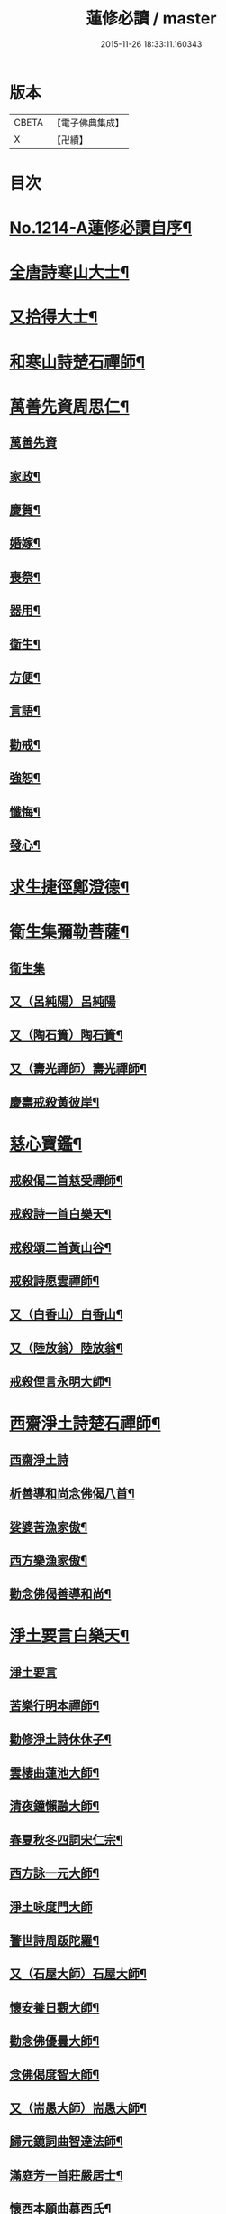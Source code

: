 #+TITLE: 蓮修必讀 / master
#+DATE: 2015-11-26 18:33:11.160343
* 版本
 |     CBETA|【電子佛典集成】|
 |         X|【卍續】    |

* 目次
* [[file:KR6p0132_001.txt::001-0842a1][No.1214-A蓮修必讀自序¶]]
* [[file:KR6p0132_001.txt::0842b3][全唐詩寒山大士¶]]
* [[file:KR6p0132_001.txt::0842c22][又拾得大士¶]]
* [[file:KR6p0132_001.txt::0843a9][和寒山詩楚石禪師¶]]
* [[file:KR6p0132_001.txt::0843a18][萬善先資周思仁¶]]
** [[file:KR6p0132_001.txt::0843a18][萬善先資]]
** [[file:KR6p0132_001.txt::0843b2][家政¶]]
** [[file:KR6p0132_001.txt::0843b6][慶賀¶]]
** [[file:KR6p0132_001.txt::0843b10][婚嫁¶]]
** [[file:KR6p0132_001.txt::0843b14][喪祭¶]]
** [[file:KR6p0132_001.txt::0843b18][器用¶]]
** [[file:KR6p0132_001.txt::0843b22][衛生¶]]
** [[file:KR6p0132_001.txt::0843c2][方便¶]]
** [[file:KR6p0132_001.txt::0843c6][言語¶]]
** [[file:KR6p0132_001.txt::0843c10][勸戒¶]]
** [[file:KR6p0132_001.txt::0843c14][強恕¶]]
** [[file:KR6p0132_001.txt::0843c18][懺悔¶]]
** [[file:KR6p0132_001.txt::0843c22][發心¶]]
* [[file:KR6p0132_001.txt::0844a2][求生捷徑鄭澄德¶]]
* [[file:KR6p0132_001.txt::0844a23][衛生集彌勒菩薩¶]]
** [[file:KR6p0132_001.txt::0844a23][衛生集]]
** [[file:KR6p0132_001.txt::0844a24][又（呂純陽）呂純陽]]
** [[file:KR6p0132_001.txt::0844b4][又（陶石簣）陶石簣¶]]
** [[file:KR6p0132_001.txt::0844b7][又（壽光禪師）壽光禪師¶]]
** [[file:KR6p0132_001.txt::0844b11][慶壽戒殺黃彼岸¶]]
* [[file:KR6p0132_001.txt::0844b14][慈心寶鑑¶]]
** [[file:KR6p0132_001.txt::0844b15][戒殺偈二首慈受禪師¶]]
** [[file:KR6p0132_001.txt::0844b20][戒殺詩一首白樂天¶]]
** [[file:KR6p0132_001.txt::0844b23][戒殺頌二首黃山谷¶]]
** [[file:KR6p0132_001.txt::0844c3][戒殺詩愿雲禪師¶]]
** [[file:KR6p0132_001.txt::0844c6][又（白香山）白香山¶]]
** [[file:KR6p0132_001.txt::0844c9][又（陸放翁）陸放翁¶]]
** [[file:KR6p0132_001.txt::0844c12][戒殺俚言永明大師¶]]
* [[file:KR6p0132_001.txt::0845a15][西齋淨土詩楚石禪師¶]]
** [[file:KR6p0132_001.txt::0845a15][西齋淨土詩]]
** [[file:KR6p0132_001.txt::0846c16][析善導和尚念佛偈八首¶]]
** [[file:KR6p0132_001.txt::0847a17][娑婆苦漁家傲¶]]
** [[file:KR6p0132_001.txt::0847b14][西方樂漁家傲¶]]
** [[file:KR6p0132_001.txt::0847c11][勸念佛偈善導和尚¶]]
* [[file:KR6p0132_001.txt::0847c15][淨土要言白樂天¶]]
** [[file:KR6p0132_001.txt::0847c15][淨土要言]]
** [[file:KR6p0132_001.txt::0847c21][苦樂行明本禪師¶]]
** [[file:KR6p0132_001.txt::0848a8][勸修淨土詩休休子¶]]
** [[file:KR6p0132_001.txt::0848a15][雲棲曲蓮池大師¶]]
** [[file:KR6p0132_001.txt::0848a20][清夜鐘懶融大師¶]]
** [[file:KR6p0132_001.txt::0848b5][春夏秋冬四詞宋仁宗¶]]
** [[file:KR6p0132_001.txt::0848c6][西方詠一元大師¶]]
** [[file:KR6p0132_001.txt::0848c24][淨土咏度門大師]]
** [[file:KR6p0132_001.txt::0849a5][警世詩周䟦陀羅¶]]
** [[file:KR6p0132_001.txt::0849a8][又（石屋大師）石屋大師¶]]
** [[file:KR6p0132_001.txt::0849a17][懷安養日觀大師¶]]
** [[file:KR6p0132_001.txt::0849a22][勸念佛優曇大師¶]]
** [[file:KR6p0132_001.txt::0849b5][念佛偈度智大師¶]]
** [[file:KR6p0132_001.txt::0849b8][又（耑愚大師）耑愚大師¶]]
** [[file:KR6p0132_001.txt::0849b13][歸元鏡詞曲智達法師¶]]
** [[file:KR6p0132_001.txt::0849c23][滿庭芳一首莊嚴居士¶]]
** [[file:KR6p0132_001.txt::0850a5][懷西本願曲慕西氏¶]]
** [[file:KR6p0132_001.txt::0850a15][十二時頌皇甫士坊¶]]
* [[file:KR6p0132_001.txt::0850c20][呂祖全書純陽道人¶]]
** [[file:KR6p0132_001.txt::0850c20][呂祖全書]]
** [[file:KR6p0132_001.txt::0851a7][七期禁語念佛無作人名¶]]
** [[file:KR6p0132_001.txt::0851a16][普勸念佛頌¶]]
** [[file:KR6p0132_001.txt::0851b5][誠止人情¶]]
** [[file:KR6p0132_001.txt::0851b12][淨土偈三峰禪師¶]]
* [[file:KR6p0132_001.txt::0851b23][蓮宗寶鑑白樂天¶]]
* [[file:KR6p0132_001.txt::0851c2][樂邦文類¶]]
** [[file:KR6p0132_001.txt::0851c3][神棲安養賦永明禪師¶]]
** [[file:KR6p0132_001.txt::0852a2][禪淨四料簡¶]]
** [[file:KR6p0132_001.txt::0852a7][讚永明智覺禪師西湖居士李濟¶]]
** [[file:KR6p0132_001.txt::0852a10][畫阿彌陀佛像偈(并序)東坡居士蘇軾¶]]
** [[file:KR6p0132_001.txt::0852a17][娑婆苦白雲法師¶]]
** [[file:KR6p0132_001.txt::0852b14][示陳行婆頌(并序)慈辯法師¶]]
** [[file:KR6p0132_001.txt::0852b23][勸修淨業頌大智律師¶]]
** [[file:KR6p0132_001.txt::0852c2][化導念佛頌清照律師¶]]
** [[file:KR6p0132_001.txt::0852c7][念佛心要頌(并序)草庵法師¶]]
** [[file:KR6p0132_001.txt::0852c18][勸世念佛頌¶]]
** [[file:KR6p0132_001.txt::0853a15][懷安養故鄉詩櫨菴法師¶]]
** [[file:KR6p0132_001.txt::0853a22][懷西方詩可旻法師¶]]
** [[file:KR6p0132_001.txt::0853b5][淨土詠史西湖居士李濟¶]]
** [[file:KR6p0132_001.txt::0853b10][懷淨土詩明本禪師¶]]
** [[file:KR6p0132_001.txt::0853c9][和淵明歸去來兮給事馮檝¶]]
** [[file:KR6p0132_001.txt::0854a4][擬淵明歸去來幻住居士仼彪¶]]
** [[file:KR6p0132_001.txt::0854a23][追和淵明歸去來辭(并序)拙菴禪師¶]]
** [[file:KR6p0132_001.txt::0854c2][淨土詩可旻法師¶]]
* [[file:KR6p0132_001.txt::0854c23][折疑論¶]]
** [[file:KR6p0132_001.txt::0854c24][通相肅宗皇帝¶]]
** [[file:KR6p0132_001.txt::0855a4][論孝¶]]
** [[file:KR6p0132_001.txt::0855a8][評議¶]]
** [[file:KR6p0132_001.txt::0855a12][殊見¶]]
** [[file:KR6p0132_001.txt::0855a16][言符¶]]
** [[file:KR6p0132_001.txt::0855a20][總頌¶]]
* [[file:KR6p0132_001.txt::0855a24][靈峰宗論蕅益大師¶]]
** [[file:KR6p0132_001.txt::0855a24][阿彌陀佛像贊]]
** [[file:KR6p0132_001.txt::0855b8][淨社銘¶]]
** [[file:KR6p0132_001.txt::0855b10][戒心戒方銘¶]]
** [[file:KR6p0132_001.txt::0855b13][贈戒珠(有序)¶]]
** [[file:KR6p0132_001.txt::0855b18][警邃徵¶]]
** [[file:KR6p0132_001.txt::0855b21][淨土偈(有序)¶]]
** [[file:KR6p0132_001.txt::0855c18][示用恒薙髮¶]]
** [[file:KR6p0132_001.txt::0855c21][示寶所¶]]
** [[file:KR6p0132_001.txt::0855c24][贈若雲¶]]
** [[file:KR6p0132_001.txt::0856a3][示初平發心¶]]
** [[file:KR6p0132_001.txt::0856a8][示涵宏¶]]
** [[file:KR6p0132_001.txt::0856a13][警初平¶]]
** [[file:KR6p0132_001.txt::0856a17][示戒明¶]]
** [[file:KR6p0132_001.txt::0856a21][胡勞歎¶]]
** [[file:KR6p0132_001.txt::0856b4][贈頂瞿師掩關念佛¶]]
** [[file:KR6p0132_001.txt::0856b10][和陳非白¶]]
** [[file:KR6p0132_001.txt::0856b14][贈耦西¶]]
** [[file:KR6p0132_001.txt::0856b18][五戒歌示憨月¶]]
** [[file:KR6p0132_001.txt::0856c6][示馬光世¶]]
** [[file:KR6p0132_001.txt::0856c13][偶成¶]]
** [[file:KR6p0132_001.txt::0856c16][丙戌生辰驟雨初霽偶成¶]]
** [[file:KR6p0132_001.txt::0856c21][靈奕生日以偈示之¶]]
** [[file:KR6p0132_001.txt::0856c24][示豁一¶]]
** [[file:KR6p0132_001.txt::0857a5][示寶樹¶]]
** [[file:KR6p0132_001.txt::0857a12][病中口號¶]]
** [[file:KR6p0132_001.txt::0857a15][大病初起求生淨土¶]]
** [[file:KR6p0132_001.txt::0857b4][蓮航櫓唱祖觀大師¶]]
** [[file:KR6p0132_001.txt::0858a18][勸念佛歌吳笑拈先生¶]]
** [[file:KR6p0132_001.txt::0858b5][雲棲詩偈蓮池大師¶]]
** [[file:KR6p0132_001.txt::0858c3][勸修四料簡¶]]
** [[file:KR6p0132_001.txt::0858c6][示廣位¶]]
** [[file:KR6p0132_001.txt::0858c9][題涅槃堂(有序)¶]]
** [[file:KR6p0132_001.txt::0858c13][原作¶]]
** [[file:KR6p0132_001.txt::0858c17][今和¶]]
** [[file:KR6p0132_001.txt::0859a3][除夕上堂¶]]
** [[file:KR6p0132_001.txt::0859a6][七筆勾¶]]
* [[file:KR6p0132_001.txt::0859b4][語錄省庵法師¶]]
** [[file:KR6p0132_001.txt::0859b5][示禪者念佛偈¶]]
** [[file:KR6p0132_001.txt::0859b10][念佛警䇿¶]]
** [[file:KR6p0132_001.txt::0859b13][警世偈¶]]
** [[file:KR6p0132_001.txt::0859b18][阿彌陀佛像讚¶]]
** [[file:KR6p0132_001.txt::0859b22][寸心齋銘¶]]
** [[file:KR6p0132_001.txt::0859b24][東銘]]
** [[file:KR6p0132_001.txt::0859c4][廁室銘¶]]
** [[file:KR6p0132_001.txt::0859c7][勸修淨土詩¶]]
** [[file:KR6p0132_001.txt::0860c6][外道¶]]
** [[file:KR6p0132_001.txt::0860c11][苦¶]]
** [[file:KR6p0132_001.txt::0860c15][樂¶]]
** [[file:KR6p0132_001.txt::0860c19][閒¶]]
** [[file:KR6p0132_001.txt::0860c23][忙¶]]
** [[file:KR6p0132_001.txt::0861a3][老¶]]
** [[file:KR6p0132_001.txt::0861a7][病¶]]
** [[file:KR6p0132_001.txt::0861a11][死¶]]
** [[file:KR6p0132_001.txt::0861a23][八苦詩¶]]
*** [[file:KR6p0132_001.txt::0861a24][生¶]]
*** [[file:KR6p0132_001.txt::0861b4][老¶]]
*** [[file:KR6p0132_001.txt::0861b8][病¶]]
*** [[file:KR6p0132_001.txt::0861b12][死¶]]
*** [[file:KR6p0132_001.txt::0861b16][愛別離¶]]
*** [[file:KR6p0132_001.txt::0861b20][怨憎會¶]]
*** [[file:KR6p0132_001.txt::0861b24][求不得¶]]
*** [[file:KR6p0132_001.txt::0861c4][五陰熾盛¶]]
** [[file:KR6p0132_001.txt::0861c8][灑水囊¶]]
** [[file:KR6p0132_001.txt::0861c12][淨業堂詩(并序)¶]]
** [[file:KR6p0132_001.txt::0861c19][偶成¶]]
** [[file:KR6p0132_001.txt::0862a3][醒世歌憨山大師¶]]
** [[file:KR6p0132_001.txt::0862a18][優填王圖無作人名¶]]
* [[file:KR6p0132_001.txt::0862a24][遺集徹悟禪師]]
** [[file:KR6p0132_001.txt::0862b2][念佛偈¶]]
** [[file:KR6p0132_001.txt::0862c3][讚血畫彌陀佛像¶]]
** [[file:KR6p0132_001.txt::0862c10][念佛伽陀¶]]
** [[file:KR6p0132_001.txt::0863a11][示弟子覺明菩薩¶]]
** [[file:KR6p0132_001.txt::0863a14][解脫周安士居士¶]]
** [[file:KR6p0132_001.txt::0863a16][滅罪¶]]
* [[file:KR6p0132_001.txt::0863a19][唯心集乘戒大師¶]]
* [[file:KR6p0132_001.txt::0863c11][影響集¶]]
** [[file:KR6p0132_001.txt::0863c12][淨土詩（比丘尼量海）比丘尼量海¶]]
** [[file:KR6p0132_001.txt::0864b16][淨土詩（普能禪師）普能禪師¶]]
* [[file:KR6p0132_001.txt::0864c23][西方清淨音¶]]
** [[file:KR6p0132_001.txt::0864c24][十空曲尤西堂¶]]
** [[file:KR6p0132_001.txt::0865b7][和十首鄭澄德¶]]
** [[file:KR6p0132_001.txt::0865c16][勸閱此詩¶]]
** [[file:KR6p0132_001.txt::0865c20][勸發此願¶]]
** [[file:KR6p0132_001.txt::0865c24][勸守正念¶]]
** [[file:KR6p0132_001.txt::0866a4][勸多情者¶]]
** [[file:KR6p0132_001.txt::0866a8][勸世務人¶]]
** [[file:KR6p0132_001.txt::0866a12][勸童男女¶]]
** [[file:KR6p0132_001.txt::0866a16][勸平等度¶]]
** [[file:KR6p0132_001.txt::0866a21][聽念佛聲¶]]
** [[file:KR6p0132_001.txt::0866a24][淨土曲¶]]
** [[file:KR6p0132_001.txt::0866b5][賦得醒迷¶]]
** [[file:KR6p0132_001.txt::0866b10][蓮修警䇿玉尺禪師¶]]
** [[file:KR6p0132_001.txt::0866b21][化知見¶]]
** [[file:KR6p0132_001.txt::0866c6][勸正修¶]]
** [[file:KR6p0132_001.txt::0866c17][神聽¶]]
** [[file:KR6p0132_001.txt::0867a2][器和¶]]
** [[file:KR6p0132_001.txt::0867a7][心聲普現¶]]
** [[file:KR6p0132_001.txt::0867a10][念境靈¶]]
** [[file:KR6p0132_001.txt::0867a13][極樂滿現花嚴¶]]
** [[file:KR6p0132_001.txt::0867a22][本地風光¶]]
** [[file:KR6p0132_001.txt::0867b10][長短句¶]]
* [[file:KR6p0132_001.txt::0867c14][蓮邦消息(并序)妙空大師¶]]
** [[file:KR6p0132_001.txt::0867c14][蓮邦消息]]
** [[file:KR6p0132_001.txt::0868a22][地獄¶]]
** [[file:KR6p0132_001.txt::0868a24][畜生]]
** [[file:KR6p0132_001.txt::0868b4][餓鬼¶]]
** [[file:KR6p0132_001.txt::0868b7][人道¶]]
** [[file:KR6p0132_001.txt::0868b10][修羅¶]]
** [[file:KR6p0132_001.txt::0868b13][天道¶]]
* [[file:KR6p0132_001.txt::0869a5][西方徑路(并序)古崑法師¶]]
* [[file:KR6p0132_001.txt::0869b15][散持有功(并序)古崑法師¶]]
* [[file:KR6p0132_001.txt::0869c12][念佛開心頌(并序)古崑法師¶]]
** [[file:KR6p0132_001.txt::0869c12][序]]
** [[file:KR6p0132_001.txt::0869c19][大求開悟¶]]
** [[file:KR6p0132_001.txt::0869c24][念佛得妙¶]]
** [[file:KR6p0132_001.txt::0870a9][不問如何¶]]
* [[file:KR6p0132_001.txt::0870a16][禪門日誦¶]]
** [[file:KR6p0132_001.txt::0870a17][示子出家偈裴休居士¶]]
* [[file:KR6p0132_001.txt::0870a22][淨土聖賢錄¶]]
** [[file:KR6p0132_001.txt::0870a22][前文]]
** [[file:KR6p0132_001.txt::0870b5][祖朗大師傳¶]]
** [[file:KR6p0132_001.txt::0870b13][起信大師傳¶]]
** [[file:KR6p0132_001.txt::0870c12][冬瓜和尚傳¶]]
** [[file:KR6p0132_001.txt::0870c22][尼道乾大師傳¶]]
** [[file:KR6p0132_001.txt::0871a5][李知遙居士傳¶]]
** [[file:KR6p0132_001.txt::0871a11][王日休居士傳¶]]
** [[file:KR6p0132_001.txt::0871a20][黃生居士傳¶]]
** [[file:KR6p0132_001.txt::0871a24][周夢顏居士傳]]
** [[file:KR6p0132_001.txt::0871c6][羅𠃔枚居士傳¶]]
** [[file:KR6p0132_001.txt::0871c16][彭希涑居士傳¶]]
** [[file:KR6p0132_001.txt::0872a8][姜見龍居士傳¶]]
** [[file:KR6p0132_001.txt::0872a19][吳濂居士傳¶]]
** [[file:KR6p0132_001.txt::0872b7][張師誠居士傳¶]]
* [[file:KR6p0132_001.txt::0872b24][蔣十八居士與妻同傳¶]]
** [[file:KR6p0132_001.txt::0872b24][蔣十八居士與妻同傳]]
** [[file:KR6p0132_001.txt::0872c11][馮善女人傳¶]]
** [[file:KR6p0132_001.txt::0872c21][崔善女人傳¶]]
* 卷
** [[file:KR6p0132_001.txt][蓮修必讀 1]]
